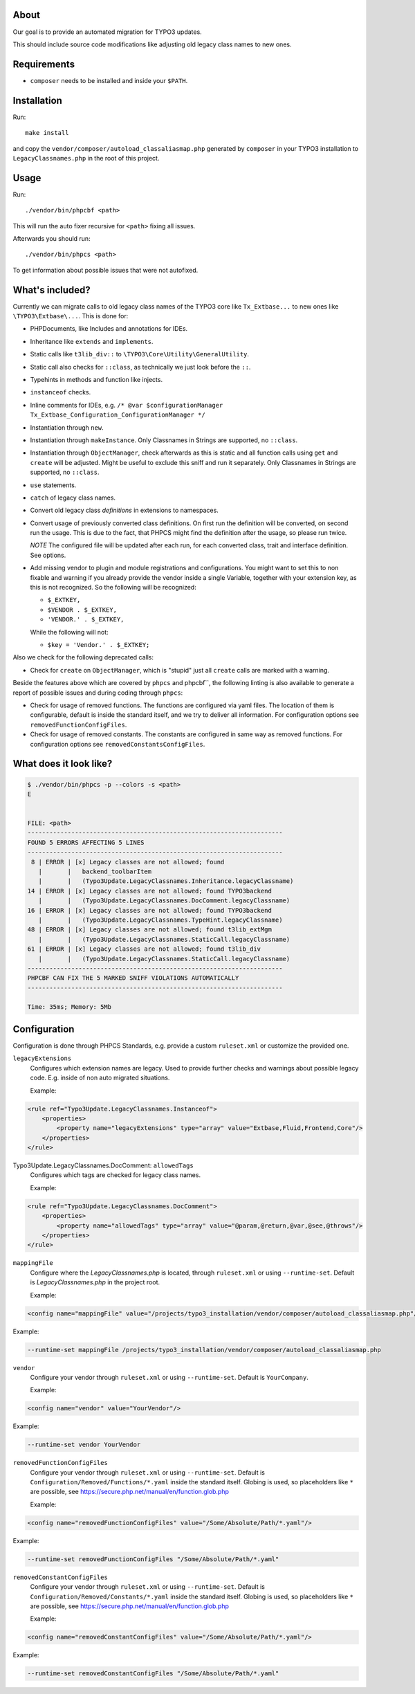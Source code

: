 .. _highlight: bash

About
=====

Our goal is to provide an automated migration for TYPO3 updates.

This should include source code modifications like adjusting old legacy class names to new ones.

Requirements
============

- ``composer`` needs to be installed and inside your ``$PATH``.

Installation
============

Run::

    make install

and copy the ``vendor/composer/autoload_classaliasmap.php`` generated by ``composer`` in your TYPO3
installation to ``LegacyClassnames.php`` in the root of this project.

Usage
=====

Run::

    ./vendor/bin/phpcbf <path>

This will run the auto fixer recursive for ``<path>`` fixing all issues.

Afterwards you should run::

    ./vendor/bin/phpcs <path>

To get information about possible issues that were not autofixed.

What's included?
================

Currently we can migrate calls to old legacy class names of the TYPO3 core like ``Tx_Extbase...`` to
new ones like ``\TYPO3\Extbase\...``. This is done for:

- PHPDocuments, like Includes and annotations for IDEs.

- Inheritance like ``extends`` and ``implements``.

- Static calls like ``t3lib_div::`` to ``\TYPO3\Core\Utility\GeneralUtility``.

- Static call also checks for ``::class``, as technically we just look before the ``::``.

- Typehints in methods and function like injects.

- ``instanceof`` checks.

- Inline comments for IDEs, e.g. ``/* @var $configurationManager
  Tx_Extbase_Configuration_ConfigurationManager */``

- Instantiation through ``new``.

- Instantiation through ``makeInstance``. Only Classnames in Strings are supported, no ``::class``.

- Instantiation through ``ObjectManager``, check afterwards as this is static and all function calls
  using ``get`` and ``create`` will be adjusted. Might be useful to exclude this sniff and run it
  separately.
  Only Classnames in Strings are supported, no ``::class``.

- ``use`` statements.

- ``catch`` of legacy class names.

- Convert old legacy class *definitions* in extensions to namespaces.

- Convert usage of previously converted class definitions. On first run the definition will be
  converted, on second run the usage. This is due to the fact, that PHPCS might find the definition
  after the usage, so please run twice.

  *NOTE* The configured file will be updated after each run, for each converted class, trait and
  interface definition. See options.

- Add missing vendor to plugin and module registrations and configurations.
  You might want to set this to non fixable and warning if you already provide the vendor inside a
  single Variable, together with your extension key, as this is not recognized. So the following
  will be recognized:

  - ``$_EXTKEY,``

  - ``$VENDOR . $_EXTKEY,``

  - ``'VENDOR.' . $_EXTKEY,``

  While the following will not:

  - ``$key = 'Vendor.' . $_EXTKEY;``

Also we check for the following deprecated calls:

- Check for ``create`` on ``ObjectManager``, which is "stupid" just all ``create`` calls are marked
  with a warning.

Beside the features above which are covered by ``phpcs`` and phpcbf``, the following linting is also
available to generate a report of possible issues and during coding through ``phpcs``:

- Check for usage of removed functions.
  The functions are configured via yaml files. The location of them is configurable, default is
  inside the standard itself, and we try to deliver all information.
  For configuration options see ``removedFunctionConfigFiles``.

- Check for usage of removed constants.
  The constants are configured in same way as removed functions.
  For configuration options see ``removedConstantsConfigFiles``.

What does it look like?
=======================

.. code::

   $ ./vendor/bin/phpcs -p --colors -s <path>
   E


   FILE: <path>
   ----------------------------------------------------------------------
   FOUND 5 ERRORS AFFECTING 5 LINES
   ----------------------------------------------------------------------
    8 | ERROR | [x] Legacy classes are not allowed; found
      |       |   backend_toolbarItem
      |       |   (Typo3Update.LegacyClassnames.Inheritance.legacyClassname)
   14 | ERROR | [x] Legacy classes are not allowed; found TYPO3backend
      |       |   (Typo3Update.LegacyClassnames.DocComment.legacyClassname)
   16 | ERROR | [x] Legacy classes are not allowed; found TYPO3backend
      |       |   (Typo3Update.LegacyClassnames.TypeHint.legacyClassname)
   48 | ERROR | [x] Legacy classes are not allowed; found t3lib_extMgm
      |       |   (Typo3Update.LegacyClassnames.StaticCall.legacyClassname)
   61 | ERROR | [x] Legacy classes are not allowed; found t3lib_div
      |       |   (Typo3Update.LegacyClassnames.StaticCall.legacyClassname)
   ----------------------------------------------------------------------
   PHPCBF CAN FIX THE 5 MARKED SNIFF VIOLATIONS AUTOMATICALLY
   ----------------------------------------------------------------------

   Time: 35ms; Memory: 5Mb

Configuration
=============

Configuration is done through PHPCS Standards, e.g. provide a custom ``ruleset.xml`` or customize
the provided one.

``legacyExtensions``
    Configures which extension names are legacy. Used to provide further checks and warnings about
    possible legacy code. E.g. inside of non auto migrated situations.

    Example:

.. code:: xml

  <rule ref="Typo3Update.LegacyClassnames.Instanceof">
      <properties>
          <property name="legacyExtensions" type="array" value="Extbase,Fluid,Frontend,Core"/>
      </properties>
  </rule>

Typo3Update.LegacyClassnames.DocComment: ``allowedTags``
    Configures which tags are checked for legacy class names.

    Example:

.. code:: xml

   <rule ref="Typo3Update.LegacyClassnames.DocComment">
       <properties>
           <property name="allowedTags" type="array" value="@param,@return,@var,@see,@throws"/>
       </properties>
   </rule>

``mappingFile``
    Configure where the `LegacyClassnames.php` is located, through ``ruleset.xml`` or using
    ``--runtime-set``. Default is `LegacyClassnames.php` in the project root.

    Example:

.. code:: xml

    <config name="mappingFile" value="/projects/typo3_installation/vendor/composer/autoload_classaliasmap.php"/>

Example:

.. code:: bash

    --runtime-set mappingFile /projects/typo3_installation/vendor/composer/autoload_classaliasmap.php

``vendor``
    Configure your vendor through ``ruleset.xml`` or using ``--runtime-set``. Default is
    ``YourCompany``.

    Example:

.. code:: xml

    <config name="vendor" value="YourVendor"/>

Example:

.. code:: bash

    --runtime-set vendor YourVendor

``removedFunctionConfigFiles``
    Configure your vendor through ``ruleset.xml`` or using ``--runtime-set``. Default is
    ``Configuration/Removed/Functions/*.yaml`` inside the standard itself.
    Globing is used, so placeholders like ``*`` are possible, see
    https://secure.php.net/manual/en/function.glob.php

    Example:

.. code:: xml

    <config name="removedFunctionConfigFiles" value="/Some/Absolute/Path/*.yaml"/>

Example:

.. code:: bash

    --runtime-set removedFunctionConfigFiles "/Some/Absolute/Path/*.yaml"

``removedConstantConfigFiles``
    Configure your vendor through ``ruleset.xml`` or using ``--runtime-set``. Default is
    ``Configuration/Removed/Constants/*.yaml`` inside the standard itself.
    Globing is used, so placeholders like ``*`` are possible, see
    https://secure.php.net/manual/en/function.glob.php

    Example:

.. code:: xml

    <config name="removedConstantConfigFiles" value="/Some/Absolute/Path/*.yaml"/>

Example:

.. code:: bash

    --runtime-set removedConstantConfigFiles "/Some/Absolute/Path/*.yaml"
